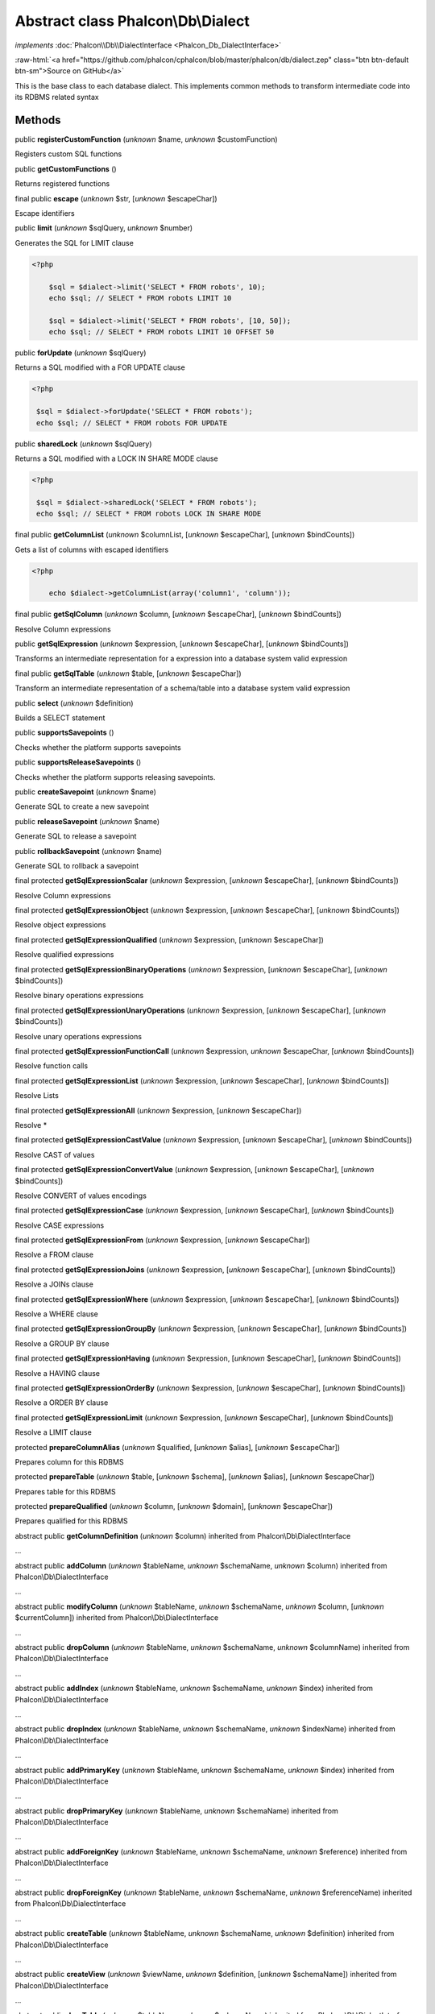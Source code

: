Abstract class **Phalcon\\Db\\Dialect**
=======================================

*implements* :doc:`Phalcon\\Db\\DialectInterface <Phalcon_Db_DialectInterface>`

.. role:: raw-html(raw)
   :format: html

:raw-html:`<a href="https://github.com/phalcon/cphalcon/blob/master/phalcon/db/dialect.zep" class="btn btn-default btn-sm">Source on GitHub</a>`

This is the base class to each database dialect. This implements common methods to transform intermediate code into its RDBMS related syntax


Methods
-------

public  **registerCustomFunction** (*unknown* $name, *unknown* $customFunction)

Registers custom SQL functions



public  **getCustomFunctions** ()

Returns registered functions



final public  **escape** (*unknown* $str, [*unknown* $escapeChar])

Escape identifiers



public  **limit** (*unknown* $sqlQuery, *unknown* $number)

Generates the SQL for LIMIT clause 

.. code-block:: php

    <?php

        $sql = $dialect->limit('SELECT * FROM robots', 10);
        echo $sql; // SELECT * FROM robots LIMIT 10
    
        $sql = $dialect->limit('SELECT * FROM robots', [10, 50]);
        echo $sql; // SELECT * FROM robots LIMIT 10 OFFSET 50




public  **forUpdate** (*unknown* $sqlQuery)

Returns a SQL modified with a FOR UPDATE clause 

.. code-block:: php

    <?php

     $sql = $dialect->forUpdate('SELECT * FROM robots');
     echo $sql; // SELECT * FROM robots FOR UPDATE




public  **sharedLock** (*unknown* $sqlQuery)

Returns a SQL modified with a LOCK IN SHARE MODE clause 

.. code-block:: php

    <?php

     $sql = $dialect->sharedLock('SELECT * FROM robots');
     echo $sql; // SELECT * FROM robots LOCK IN SHARE MODE




final public  **getColumnList** (*unknown* $columnList, [*unknown* $escapeChar], [*unknown* $bindCounts])

Gets a list of columns with escaped identifiers 

.. code-block:: php

    <?php

        echo $dialect->getColumnList(array('column1', 'column'));




final public  **getSqlColumn** (*unknown* $column, [*unknown* $escapeChar], [*unknown* $bindCounts])

Resolve Column expressions



public  **getSqlExpression** (*unknown* $expression, [*unknown* $escapeChar], [*unknown* $bindCounts])

Transforms an intermediate representation for a expression into a database system valid expression



final public  **getSqlTable** (*unknown* $table, [*unknown* $escapeChar])

Transform an intermediate representation of a schema/table into a database system valid expression



public  **select** (*unknown* $definition)

Builds a SELECT statement



public  **supportsSavepoints** ()

Checks whether the platform supports savepoints



public  **supportsReleaseSavepoints** ()

Checks whether the platform supports releasing savepoints.



public  **createSavepoint** (*unknown* $name)

Generate SQL to create a new savepoint



public  **releaseSavepoint** (*unknown* $name)

Generate SQL to release a savepoint



public  **rollbackSavepoint** (*unknown* $name)

Generate SQL to rollback a savepoint



final protected  **getSqlExpressionScalar** (*unknown* $expression, [*unknown* $escapeChar], [*unknown* $bindCounts])

Resolve Column expressions



final protected  **getSqlExpressionObject** (*unknown* $expression, [*unknown* $escapeChar], [*unknown* $bindCounts])

Resolve object expressions



final protected  **getSqlExpressionQualified** (*unknown* $expression, [*unknown* $escapeChar])

Resolve qualified expressions



final protected  **getSqlExpressionBinaryOperations** (*unknown* $expression, [*unknown* $escapeChar], [*unknown* $bindCounts])

Resolve binary operations expressions



final protected  **getSqlExpressionUnaryOperations** (*unknown* $expression, [*unknown* $escapeChar], [*unknown* $bindCounts])

Resolve unary operations expressions



final protected  **getSqlExpressionFunctionCall** (*unknown* $expression, *unknown* $escapeChar, [*unknown* $bindCounts])

Resolve function calls



final protected  **getSqlExpressionList** (*unknown* $expression, [*unknown* $escapeChar], [*unknown* $bindCounts])

Resolve Lists



final protected  **getSqlExpressionAll** (*unknown* $expression, [*unknown* $escapeChar])

Resolve *



final protected  **getSqlExpressionCastValue** (*unknown* $expression, [*unknown* $escapeChar], [*unknown* $bindCounts])

Resolve CAST of values



final protected  **getSqlExpressionConvertValue** (*unknown* $expression, [*unknown* $escapeChar], [*unknown* $bindCounts])

Resolve CONVERT of values encodings



final protected  **getSqlExpressionCase** (*unknown* $expression, [*unknown* $escapeChar], [*unknown* $bindCounts])

Resolve CASE expressions



final protected  **getSqlExpressionFrom** (*unknown* $expression, [*unknown* $escapeChar])

Resolve a FROM clause



final protected  **getSqlExpressionJoins** (*unknown* $expression, [*unknown* $escapeChar], [*unknown* $bindCounts])

Resolve a JOINs clause



final protected  **getSqlExpressionWhere** (*unknown* $expression, [*unknown* $escapeChar], [*unknown* $bindCounts])

Resolve a WHERE clause



final protected  **getSqlExpressionGroupBy** (*unknown* $expression, [*unknown* $escapeChar], [*unknown* $bindCounts])

Resolve a GROUP BY clause



final protected  **getSqlExpressionHaving** (*unknown* $expression, [*unknown* $escapeChar], [*unknown* $bindCounts])

Resolve a HAVING clause



final protected  **getSqlExpressionOrderBy** (*unknown* $expression, [*unknown* $escapeChar], [*unknown* $bindCounts])

Resolve a ORDER BY clause



final protected  **getSqlExpressionLimit** (*unknown* $expression, [*unknown* $escapeChar], [*unknown* $bindCounts])

Resolve a LIMIT clause



protected  **prepareColumnAlias** (*unknown* $qualified, [*unknown* $alias], [*unknown* $escapeChar])

Prepares column for this RDBMS



protected  **prepareTable** (*unknown* $table, [*unknown* $schema], [*unknown* $alias], [*unknown* $escapeChar])

Prepares table for this RDBMS



protected  **prepareQualified** (*unknown* $column, [*unknown* $domain], [*unknown* $escapeChar])

Prepares qualified for this RDBMS



abstract public  **getColumnDefinition** (*unknown* $column) inherited from Phalcon\\Db\\DialectInterface

...


abstract public  **addColumn** (*unknown* $tableName, *unknown* $schemaName, *unknown* $column) inherited from Phalcon\\Db\\DialectInterface

...


abstract public  **modifyColumn** (*unknown* $tableName, *unknown* $schemaName, *unknown* $column, [*unknown* $currentColumn]) inherited from Phalcon\\Db\\DialectInterface

...


abstract public  **dropColumn** (*unknown* $tableName, *unknown* $schemaName, *unknown* $columnName) inherited from Phalcon\\Db\\DialectInterface

...


abstract public  **addIndex** (*unknown* $tableName, *unknown* $schemaName, *unknown* $index) inherited from Phalcon\\Db\\DialectInterface

...


abstract public  **dropIndex** (*unknown* $tableName, *unknown* $schemaName, *unknown* $indexName) inherited from Phalcon\\Db\\DialectInterface

...


abstract public  **addPrimaryKey** (*unknown* $tableName, *unknown* $schemaName, *unknown* $index) inherited from Phalcon\\Db\\DialectInterface

...


abstract public  **dropPrimaryKey** (*unknown* $tableName, *unknown* $schemaName) inherited from Phalcon\\Db\\DialectInterface

...


abstract public  **addForeignKey** (*unknown* $tableName, *unknown* $schemaName, *unknown* $reference) inherited from Phalcon\\Db\\DialectInterface

...


abstract public  **dropForeignKey** (*unknown* $tableName, *unknown* $schemaName, *unknown* $referenceName) inherited from Phalcon\\Db\\DialectInterface

...


abstract public  **createTable** (*unknown* $tableName, *unknown* $schemaName, *unknown* $definition) inherited from Phalcon\\Db\\DialectInterface

...


abstract public  **createView** (*unknown* $viewName, *unknown* $definition, [*unknown* $schemaName]) inherited from Phalcon\\Db\\DialectInterface

...


abstract public  **dropTable** (*unknown* $tableName, *unknown* $schemaName) inherited from Phalcon\\Db\\DialectInterface

...


abstract public  **dropView** (*unknown* $viewName, [*unknown* $schemaName], [*unknown* $ifExists]) inherited from Phalcon\\Db\\DialectInterface

...


abstract public  **tableExists** (*unknown* $tableName, [*unknown* $schemaName]) inherited from Phalcon\\Db\\DialectInterface

...


abstract public  **viewExists** (*unknown* $viewName, [*unknown* $schemaName]) inherited from Phalcon\\Db\\DialectInterface

...


abstract public  **describeColumns** (*unknown* $table, [*unknown* $schema]) inherited from Phalcon\\Db\\DialectInterface

...


abstract public  **listTables** ([*unknown* $schemaName]) inherited from Phalcon\\Db\\DialectInterface

...


abstract public  **describeIndexes** (*unknown* $table, [*unknown* $schema]) inherited from Phalcon\\Db\\DialectInterface

...


abstract public  **describeReferences** (*unknown* $table, [*unknown* $schema]) inherited from Phalcon\\Db\\DialectInterface

...


abstract public  **tableOptions** (*unknown* $table, [*unknown* $schema]) inherited from Phalcon\\Db\\DialectInterface

...


